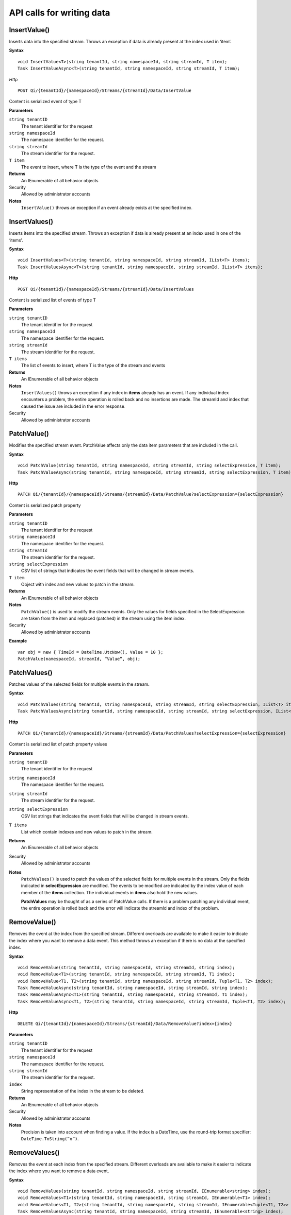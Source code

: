 API calls for writing data
==========================


InsertValue()
----------------

Inserts data into the specified stream. Throws an exception if data is already present at the index used in ‘item’.

**Syntax**


::

    void InsertValue<T>(string tenantId, string namespaceId, string streamId, T item);
    Task InsertValueAsync<T>(string tenantId, string namespaceId, string streamId, T item);

*Http*

::

    POST Qi/{tenantId}/{namespaceId}/Streams/{streamId}/Data/InsertValue

Content is serialized event of type T
	
**Parameters**

``string tenantID``
  The tenant identifier for the request
``string namespaceId``
  The namespace identifier for the request.
``string streamId``
  The stream identifier for the request.
``T item``
  The event to insert, where T is the type of the event and the stream
  

**Returns**
  An IEnumerable of all behavior objects

Security
  Allowed by administrator accounts

**Notes**
  ``InsertValue()`` throws an exception if an event already exists at the specified index.



InsertValues()
----------------

Inserts items into the specified stream. Throws an exception if data is already present at an index used in one of the ‘items'.


**Syntax**

::

    void InsertValues<T>(string tenantId, string namespaceId, string streamId, IList<T> items);
    Task InsertValuesAsync<T>(string tenantId, string namespaceId, string streamId, IList<T> items);

**Http**

::

    POST Qi/{tenantId}/{namespaceId}/Streams/{streamId}/Data/InsertValues

	
Content is serialized list of events of type T	

	
**Parameters**

``string tenantID``
  The tenant identifier for the request
``string namespaceId``
  The namespace identifier for the request.
``string streamId``
  The stream identifier for the request.
``T items``
  The list of events to insert, where T is the type of the stream and events
  

**Returns**
  An IEnumerable of all behavior objects

**Notes**
  ``InsertValues()`` throws an exception if any index in **items** already has an event. If any individual
  index encounters a problem, the entire operation is rolled back and no
  insertions are made. The streamId and index that caused the issue are
  included in the error response.
  
Security
  Allowed by administrator accounts



PatchValue()
----------------

Modifies the specified stream event. PatchValue affects only the data item parameters that are included in the call.


**Syntax**

::

    void PatchValue(string tenantId, string namespaceId, string streamId, string selectExpression, T item);
    Task PatchValueAsync(string tenantId, string namespaceId, string streamId, string selectExpression, T item);

**Http**

::

    PATCH Qi/{tenantId}/{namespaceId}/Streams/{streamId}/Data/PatchValue?selectExpression={selectExpression}

	
Content is serialized patch property
	
**Parameters**

``string tenantID``
  The tenant identifier for the request
``string namespaceId``
  The namespace identifier for the request.
``string streamId``
  The stream identifier for the request.
``string selectExpression``
  CSV list of strings that indicates the event fields that will be changed in stream events.
``T item``
  Object with index and new values to patch in the stream.
  

**Returns**
  An IEnumerable of all behavior objects

**Notes**
  ``PatchValue()`` is used to modify the stream events. Only the values 
  for fields specified in the SelectExpression are taken from the item 
  and replaced (patched) in the stream using the item index.

  
Security
  Allowed by administrator accounts

**Example**

::

    var obj = new { TimeId = DateTime.UtcNow(), Value = 10 };
    PatchValue(namespaceId, streamId, “Value”, obj);  
  


PatchValues()
----------------

Patches values of the selected fields for multiple events in the stream.


**Syntax**

::

    void PatchValues(string tenantId, string namespaceId, string streamId, string selectExpression, IList<T> items);
    Task PatchValuesAsync(string tenantId, string namespaceId, string streamId, string selectExpression, IList<T> items);

**Http**

::

    PATCH Qi/{tenantId}/{namespaceId}/Streams/{streamId}/Data/PatchValues?selectExpression={selectExpression}

Content is serialized list of patch property values

	
**Parameters**

``string tenantID``
  The tenant identifier for the request
``string namespaceId``
  The namespace identifier for the request.
``string streamId``
  The stream identifier for the request.
``string selectExpression``
  CSV list strings that indicates the event fields that will be changed in stream events.
``T items``
  List which contain indexes and new values to patch in the stream.
  

**Returns**
  An IEnumerable of all behavior objects

Security
  Allowed by administrator accounts

**Notes**
  ``PatchValues()`` is used to patch the values of the selected
  fields for multiple events in the stream. Only the fields indicated in
  **selectExpression** are modified. The events to be modified are indicated
  by the index value of each member of the **items** collection. The
  individual events in **items** also hold the new values.

  **PatchValues** may be thought of as a series of PatchValue calls. If there
  is a problem patching any individual event, the entire operation is
  rolled back and the error will indicate the streamId and index of the
  problem.  
  


RemoveValue()
----------------

Removes the event at the index from the specified stream. Different overloads are available to make it easier to indicate the index where you want to remove a data event. This method throws an exception if there is no data at the specified index.


**Syntax**

::

    void RemoveValue(string tenantId, string namespaceId, string streamId, string index);
    void RemoveValue<T1>(string tenantId, string namespaceId, string streamId, T1 index);
    void RemoveValue<T1, T2>(string tenantId, string namespaceId, string streamId, Tuple<T1, T2> index);
    Task RemoveValueAsync(string tenantId, string namespaceId, string streamId, string index);
    Task RemoveValueAsync<T1>(string tenantId, string namespaceId, string streamId, T1 index);
    Task RemoveValueAsync<T1, T2>(string tenantId, string namespaceId, string streamId, Tuple<T1, T2> index);

**Http**

::

    DELETE Qi/{tenantId}/{namespaceId}/Streams/{streamId}/Data/RemoveValue?index={index}

	
**Parameters**

``string tenantID``
  The tenant identifier for the request
``string namespaceId``
  The namespace identifier for the request.
``string streamId``
  The stream identifier for the request.
``index``
  String representation of the index in the stream to be deleted.
  

**Returns**
  An IEnumerable of all behavior objects

Security
  Allowed by administrator accounts

**Notes**
  Precision is taken into account when finding a value. If the index is a DateTime,
  use the round-trip format specifier: ``DateTime.ToString(“o”)``.  



RemoveValues()
----------------

Removes the event at each index from the specified stream. Different overloads are available to make it easier to indicate the index where you want to remove a data event. 


**Syntax**

::

    void RemoveValues(string tenantId, string namespaceId, string streamId, IEnumerable<string> index);
    void RemoveValues<T1>(string tenantId, string namespaceId, string streamId, IEnumerable<T1> index);
    void RemoveValues<T1, T2>(string tenantId, string namespaceId, string streamId, IEnumerable<Tuple<T1, T2>> index);
    Task RemoveValuesAsync(string tenantId, string namespaceId, string streamId, IEnumerable<string> index);
    Task RemoveValuesAsync<T1>(string tenantId, string namespaceId, string streamId, IEnumerable<T1> index);
    Task RemoveValuesAsync<T1, T2>(string tenantId, string namespaceId, string streamId, IEnumerable<Tuple<T1, T2>> index);

**Http**

::

    DELETE Qi/{tenantId}/{namespaceId}/Streams/{streamId}/Data/RemoveValues?index={index}

	
**Parameters**

``string tenantID``
  The tenant identifier for the request
``string namespaceId``
  The namespace identifier for the request.
``string streamId``
  The stream identifier for the request.
``index``
  List of indices at which to remove events in the stream
  

**Returns**
  An IEnumerable of all behavior objects

Security
  Allowed by administrator accounts

**Notes**
  If any individual event fails to be removed, the entire RemoveValues
  operation is rolled back and no events are removed. The streamId and index
  that caused the issue are included in the error response. 
  
  If you attempt to remove events at indexes that have no events, an exception is thrown. If this occurs, you can use the ‘RemoveWindowValues’ call to remove any events from a specified ‘window’ of indexes, which will not throw exceptions if no data is found.




RemoveWindowValues()
----------------

Removes a range of values at and between the given indices.


**Syntax**

::

    void RemoveValues(string tenantId, string namespaceId, string streamId, IEnumerable<string> index);
    void RemoveValues<T1>(string tenantId, string namespaceId, string streamId, IEnumerable<T1> index);
    void RemoveValues<T1, T2>(string tenantId, string namespaceId, string streamId, IEnumerable<Tuple<T1, T2>> index);
    Task RemoveValuesAsync(string tenantId, string namespaceId, string streamId, IEnumerable<string> index);
    Task RemoveValuesAsync<T1>(string tenantId, string namespaceId, string streamId, IEnumerable<T1> index);
    Task RemoveValuesAsync<T1, T2>(string tenantId, string namespaceId, string streamId, IEnumerable<Tuple<T1, T2>> index);

**Http**

::

    DELETE Qi/{tenantId}/{namespaceId}/Streams/{streamId}/Data/RemoveWindowValues?startIndex={startIndex}&endIndex={endIndex}

	
**Parameters**

``string tenantID``
  The tenant identifier for the request
``string namespaceId``
  The namespace identifier for the request.
``string streamId``
  The stream identifier for the request.
``startIndex``
  String representation of the starting index value.
``endIndex``
  String representation of the ending index value
  
  

**Returns**
  An IEnumerable of all behavior objects

Security
  Allowed by administrator accounts

**Notes**
  If any individual event fails to be removed, the entire operation is
  rolled back and no removes are done.

  


ReplaceValue()
----------------

Writes an item over an existing event in the specified stream.


**Syntax**

::

    void ReplaceValue<T>(string tenantId, string namespaceId, string streamId, T item);
    Task ReplaceValueAsync<T>(string tenantId, string namespaceId, string streamId, T item);

**Http**

::

    PUT Qi/{tenantId}/{namespaceId}/Streams/{streamId}/Data/ReplaceValue

Content is serialzied replacement object

	
**Parameters**

``string tenantID``
  The tenant identifier for the request
``string namespaceId``
  The namespace identifier for the request.
``string streamId``
  The stream identifier for the request.
  

**Returns**
  An IEnumerable of all behavior objects

Security
  Allowed by administrator accounts

**Notes**
  Throws an exception if the stream does not have an event to be replaced at the
  specified index. Overloads are available to help you set the indexes you want removed.
  
  
ReplaceValues()
----------------

Writes **items** over existing events in the specified stream.


**Syntax**

::

    void ReplaceValues<T>(string tenantId, string namespaceId, string streamId, IList<T> items);
    Task ReplaceValuesAsync<T>(string tenantId, string namespaceId, string streamId, IList<T> items);

**Http**

::

    PUT Qi/{tenantId}/{namespaceId}/Streams/{streamId}/Data/ReplaceValues

Content is serialized list of replacement values

	
**Parameters**

``string tenantID``
  The tenant identifier for the request
``string namespaceId``
  The namespace identifier for the request.
``string streamId``
  The stream identifier for the request.
``T items``
  List of new items to replace existing items in the stream
  

**Returns**
  An IEnumerable of all behavior objects

Security
  Allowed by administrator accounts

  
**Notes**
  Throws an exception if any index does not have a value to be
  replaced. If any individual event fails to be replaced, the entire
  operation is rolled back and no replaces are performed. The index  (of the *items* IEnumerable) that
  caused the issue and the streamId are included in the error response.


UpdateValue()
----------------

Writes **item** to the specified stream.


**Syntax**

::

    void UpdateValue<T>(string tenantId, string namespaceId, string streamId, T item);
    Task UpdateValueAsync<T>(string tenantId, string namespaceId, string streamId, T item);

**Http**

::

    PUT Qi/{tenantId}/{namespaceId}/Streams/{streamId}/Data/UpdateValue

Content is serialized updated value

	
**Parameters**

``string tenantID``
  The tenant identifier for the request
``string namespaceId``
  The namespace identifier for the request.
``string streamId``
  The stream identifier for the request.
``T item``
  Event to write to the stream
  
  
**Returns**
  An IEnumerable of all behavior objects

Security
  Allowed by administrator accounts
  
**Notes**
  ``UpdateValue()`` performs an insert or a replace depending on whether an event already exists at the index in the stream.
  

UpdateValues()
----------------

Writes items to the specified stream.


**Syntax**

::

    void UpdateValues<T>(string tenantId, string namespaceId, string streamId, IList<T> items);
    Task UpdateValuesAsync<T>(string tenantId, string namespaceId, string streamId, IList<T> items);

**Http**

::

    PUT Qi/{tenantId}/{namespaceId}/Streams/{streamId}/Data/UpdateValues

	
Content is serialized list of updated values	
	
**Parameters**

``string tenantID``
  The tenant identifier for the request
``string namespaceId``
  The namespace identifier for the request.
``string streamId``
  The stream identifier for the request.
``T items``
  Events to write to the stream.
  

**Returns**
  An IEnumerable of all behavior objects

Security
  Allowed by administrator accounts
  
 **Notes**
  ``UpdateValues()`` performs an insert
  or a replace depending on whether an event already exists at the item's
  indexes. If any item fails to write, the entire operation is rolled back and
  no events are written to the stream. The index (of the *items* IEnumerable) that caused the issue is
  included in the error response.

